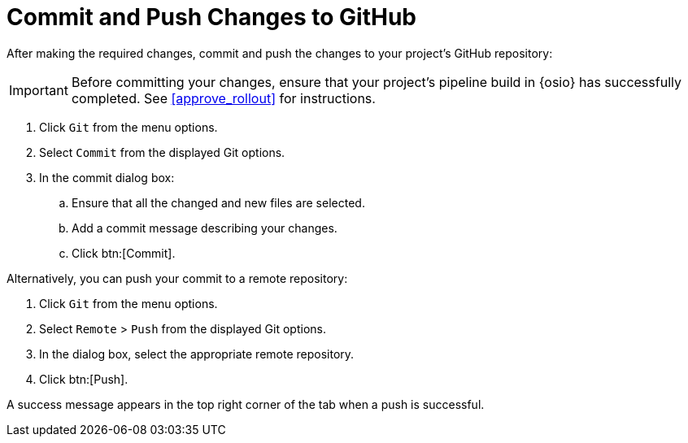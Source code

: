 [#commit_sb-{context}]
= Commit and Push Changes to GitHub

After making the required changes, commit and push the changes to your project's GitHub repository:

IMPORTANT: Before committing your changes, ensure that your project's pipeline build in {osio} has successfully completed. See <<approve_rollout>> for instructions.

. Click `Git` from the menu options.

. Select `Commit` from the displayed Git options.

. In the commit dialog box:

.. Ensure that all the changed and new files are selected.

.. Add a commit message describing your changes.

.. Click btn:[Commit].

Alternatively, you can push your commit to a remote repository:

. Click `Git` from the menu options.

. Select `Remote` > `Push` from the displayed Git options.

. In the dialog box, select the appropriate remote repository.

. Click btn:[Push].

A success message appears in the top right corner of the tab when a push is successful.
